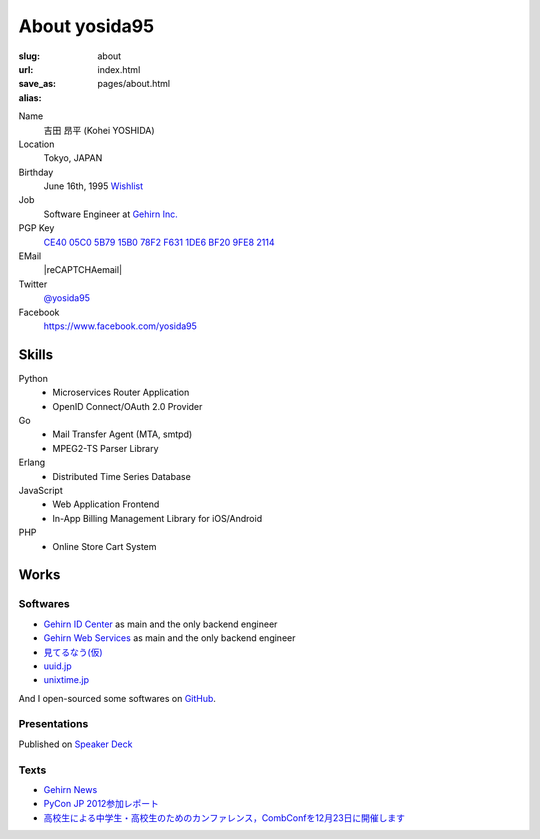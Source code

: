 About yosida95
==============

:slug: about
:url:
:save_as: index.html
:alias: pages/about.html

Name
   吉田 昂平 (Kohei YOSHIDA)

Location
   Tokyo, JAPAN

Birthday
   June 16th, 1995
   `Wishlist <https://amzn.to/yosida95>`_

Job
   Software Engineer at `Gehirn Inc. <http://www.gehirn.co.jp/>`_

PGP Key
   `CE40 05C0 5B79 15B0 78F2  F631 1DE6 BF20 9FE8 2114 <http://keys.gnupg.net/pks/lookup?op=get&search=0x1DE6BF209FE82114>`__

EMail
   |reCAPTCHAemail|

Twitter
   `@yosida95 <https://twitter.com/yosida95>`_

Facebook
   https://www.facebook.com/yosida95

Skills
------

Python
   -  Microservices Router Application
   -  OpenID Connect/OAuth 2.0 Provider

Go
   -  Mail Transfer Agent (MTA, smtpd)
   -  MPEG2-TS Parser Library

Erlang
   -  Distributed Time Series Database

JavaScript
   -  Web Application Frontend
   -  In-App Billing Management Library for iOS/Android

PHP
   -  Online Store Cart System

Works
-----

Softwares
^^^^^^^^^

-  `Gehirn ID Center <https://www.gehirn.jp/idcenter/>`_ as main and the only backend engineer
-  `Gehirn Web Services <https://www.gehirn.jp/>`_ as main and the only backend engineer
-  `見てるなう(仮) <https://miteru.yosida95.com/>`_
-  `uuid.jp <http://uuid.jp/>`_
-  `unixtime.jp <http://unixtime.jp/>`_

And I open-sourced some softwares on `GitHub <https://github.com/yosida95>`_.

Presentations
^^^^^^^^^^^^^

Published on `Speaker Deck <https://speakerdeck.com/yosida95>`_

Texts
^^^^^

-  `Gehirn News <http://news.gehirn.jp/author/yosida95/>`_
-  `PyCon JP 2012参加レポート <http://gihyo.jp/news/report/01/pyconjp2012>`_
-  `高校生による中学生・高校生のためのカンファレンス，CombConfを12月23日に開催します <http://gihyo.jp/news/info/2012/11/2701>`_

.. |reCAPTCHAemail| raw:: html

   <a href="http://www.google.com/recaptcha/mailhide/d?k=01jmAXz7i6EPDtZm9JtNihIA==&amp;c=Nq7fPBr7j7tnxHRew6yldqsDGS7lfCp0UadLg6fLARg=" onclick="window.open('http://www.google.com/recaptcha/mailhide/d?k\x3d01jmAXz7i6EPDtZm9JtNihIA\x3d\x3d\x26c\x3dNq7fPBr7j7tnxHRew6yldqsDGS7lfCp0UadLg6fLARg\x3d', '', 'toolbar=0,scrollbars=0,location=0,statusbar=0,menubar=0,resizable=0,width=500,height=300'); return false;">k...@yosida95.com</a>
